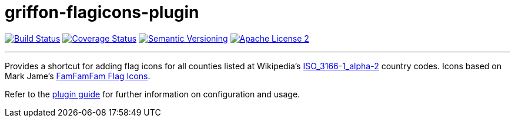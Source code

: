 = griffon-flagicons-plugin
:version: 1.0.0.SNAPSHOT
:linkattrs:

image:http://img.shields.io/travis/griffon-plugins/griffon-flagicons-plugin/master.svg["Build Status", link="https://travis-ci.org/griffon-plugins/griffon-flagicons-plugin"]
image:http://img.shields.io/coveralls/griffon-plugins/griffon-flagicons-plugin/master.svg["Coverage Status", link="https://coveralls.io/r/griffon-plugins/griffon-flagicons-plugin"]
image:http://img.shields.io/:semver-{version}-blue.svg["Semantic Versioning", link="http://semver.org"]
image:http://img.shields.io/badge/license-ASF2-blue.svg["Apache License 2", link="http://www.apache.org/licenses/LICENSE-2.0.txt"]

---

Provides a shortcut for adding flag icons for all counties listed at Wikipedia's
http://en.wikipedia.org/wiki/ISO_3166-1_alpha-2[ISO_3166-1_alpha-2, window="_blank"] country codes.
Icons based on Mark Jame's http://www.famfamfam.com/lab/icons/flags/[FamFamFam Flag Icons, window="_blank"].

Refer to the link:http://griffon-plugins.github.io/griffon-flagicons-plugin/[plugin guide, window="_blank"] for
further information on configuration and usage.


